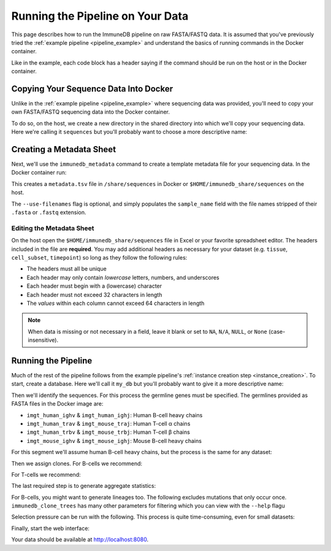 Running the Pipeline on Your Data
*********************************

This page describes how to run the ImmuneDB pipeline on raw FASTA/FASTQ data.
It is assumed that you've previously tried the :ref:`example pipeline
<pipeline_example>` and understand the basics of running commands in the Docker
container.

Like in the example, each code block has a header saying if the command should
be run on the host or in the Docker container.

Copying Your Sequence Data Into Docker
======================================
Unlike in the :ref:`example pipeline <pipeline_example>` where sequencing data
was provided, you'll need to copy your own FASTA/FASTQ sequencing data into the
Docker container.

To do so, on the host, we create a new directory in the shared directory
into which we'll copy your sequencing data.  Here we're calling it
``sequences`` but you'll probably want to choose a more descriptive name:

.. code-block:: bash
   :caption: Run on Host

   $ mkdir $HOME/immunedb_share/sequences
   $ cp PATH_TO_SEQUENCES $HOME/immunedb_share/sequences


Creating a Metadata Sheet
==================================
Next, we'll use the ``immunedb_metadata`` command to create a template metadata
file for your sequencing data.  In the Docker container run:

.. code-block:: bash
   :caption: Run in Docker

   $ cd /share/sequences
   $ immunedb_metadata --use-filenames


This creates a ``metadata.tsv`` file in ``/share/sequences`` in Docker or
``$HOME/immunedb_share/sequences`` on the host.

The ``--use-filenames`` flag is optional, and simply populates the
``sample_name`` field with the file names stripped of their ``.fasta`` or
``.fastq`` extension.

Editing the Metadata Sheet
--------------------------
On the host open the ``$HOME/immunedb_share/sequences`` file in Excel or your
favorite spreadsheet editor.  The headers included in the file are
**required**.  You may add additional headers as necessary for your dataset
(e.g. ``tissue``, ``cell_subset``, ``timepoint``) so long as they follow the
following rules:

* The headers must all be unique
* Each header may only contain *lowercase* letters, numbers, and underscores
* Each header must begin with a (lowercase) character
* Each header must not exceed 32 characters in length
* The *values* within each column cannot exceed 64 characters in length

.. note::

   When data is missing or not necessary in a field, leave it blank or set to
   ``NA``, ``N/A``, ``NULL``, or ``None`` (case-insensitive).

Running the Pipeline
====================
Much of the rest of the pipeline follows from the example pipeline's
:ref:`instance creation step <instance_creation>`.  To start, create a
database.  Here we'll call it ``my_db`` but you'll probably want to give it a
more descriptive name:


.. code-block:: bash
   :caption: Run in Docker

   $ immunedb_admin create my_db /share/configs

Then we'll identify the sequences.  For this process the germline genes must be
specified.  The germlines provided as FASTA files in the Docker image are:

* ``imgt_human_ighv`` & ``imgt_human_ighj``: Human B-cell heavy chains
* ``imgt_human_trav`` & ``imgt_mouse_traj``: Human T-cell α chains
* ``imgt_human_trbv`` & ``imgt_mouse_trbj``: Human T-cell β chains
* ``imgt_mouse_ighv`` & ``imgt_mouse_ighj``: Mouse B-cell heavy chains

For this segment we'll assume human B-cell heavy chains, but the process is the
same for any dataset:

.. code-block:: bash
   :caption: Run in Docker

   $ immunedb_identify /share/configs/my_db.json \
         /root/germlines/imgt_human_ighv.fasta \
         /root/germlines imgt_human_ighj.fasta \
         /share/sequences
   $ immunedb_collapse /share/configs/my_db.json

Then we assign clones.  For B-cells we recommend:

.. code-block:: bash
   :caption: Run in Docker

   $ immunedb_clones /share/configs/my_db.json similarity

For T-cells we recommend:

.. code-block:: bash
   :caption: Run in Docker

   $ immunedb_clones /share/configs/my_db.json tcells

The last required step is to generate aggregate statistics:

.. code-block:: bash
   :caption: Run in Docker

    $ immunedb_sample_stats /share/configs/my_db.json
    $ immunedb_clone_stats /share/configs/my_db.json

For B-cells, you might want to generate lineages too.  The following excludes
mutations that only occur once.  ``immunedb_clone_trees`` has many other
parameters for filtering which you can view with the ``--help`` flagu

.. code-block:: bash
   :caption: Run in Docker

    $  immunedb_clone_trees /share/configs/my_db.json --min-mut-copies 2

Selection pressure can be run with the following.  This process is quite
time-consuming, even for small datasets:

.. code-block:: bash
   :caption: Run in Docker

    $ immunedb_clone_pressure /share/configs/my_db.json \
         /apps/baseline/Baseline_Main.r

Finally, start the web interface:

.. code-block:: bash
   :caption: Run in Docker

    $ serve_immunedb.sh /share/configs/my_db.json

Your data should be available at http://localhost:8080.
